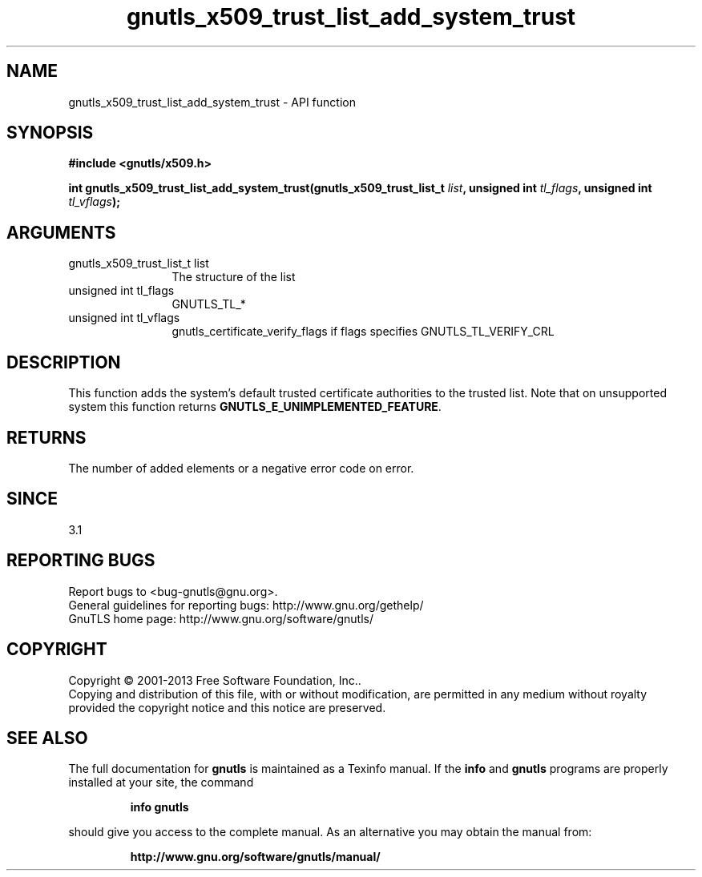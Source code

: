 .\" DO NOT MODIFY THIS FILE!  It was generated by gdoc.
.TH "gnutls_x509_trust_list_add_system_trust" 3 "3.2.5" "gnutls" "gnutls"
.SH NAME
gnutls_x509_trust_list_add_system_trust \- API function
.SH SYNOPSIS
.B #include <gnutls/x509.h>
.sp
.BI "int gnutls_x509_trust_list_add_system_trust(gnutls_x509_trust_list_t " list ", unsigned int " tl_flags ", unsigned int " tl_vflags ");"
.SH ARGUMENTS
.IP "gnutls_x509_trust_list_t list" 12
The structure of the list
.IP "unsigned int tl_flags" 12
GNUTLS_TL_*
.IP "unsigned int tl_vflags" 12
gnutls_certificate_verify_flags if flags specifies GNUTLS_TL_VERIFY_CRL
.SH "DESCRIPTION"
This function adds the system's default trusted certificate
authorities to the trusted list. Note that on unsupported system
this function returns \fBGNUTLS_E_UNIMPLEMENTED_FEATURE\fP.
.SH "RETURNS"
The number of added elements or a negative error code on error.
.SH "SINCE"
3.1
.SH "REPORTING BUGS"
Report bugs to <bug-gnutls@gnu.org>.
.br
General guidelines for reporting bugs: http://www.gnu.org/gethelp/
.br
GnuTLS home page: http://www.gnu.org/software/gnutls/

.SH COPYRIGHT
Copyright \(co 2001-2013 Free Software Foundation, Inc..
.br
Copying and distribution of this file, with or without modification,
are permitted in any medium without royalty provided the copyright
notice and this notice are preserved.
.SH "SEE ALSO"
The full documentation for
.B gnutls
is maintained as a Texinfo manual.  If the
.B info
and
.B gnutls
programs are properly installed at your site, the command
.IP
.B info gnutls
.PP
should give you access to the complete manual.
As an alternative you may obtain the manual from:
.IP
.B http://www.gnu.org/software/gnutls/manual/
.PP
